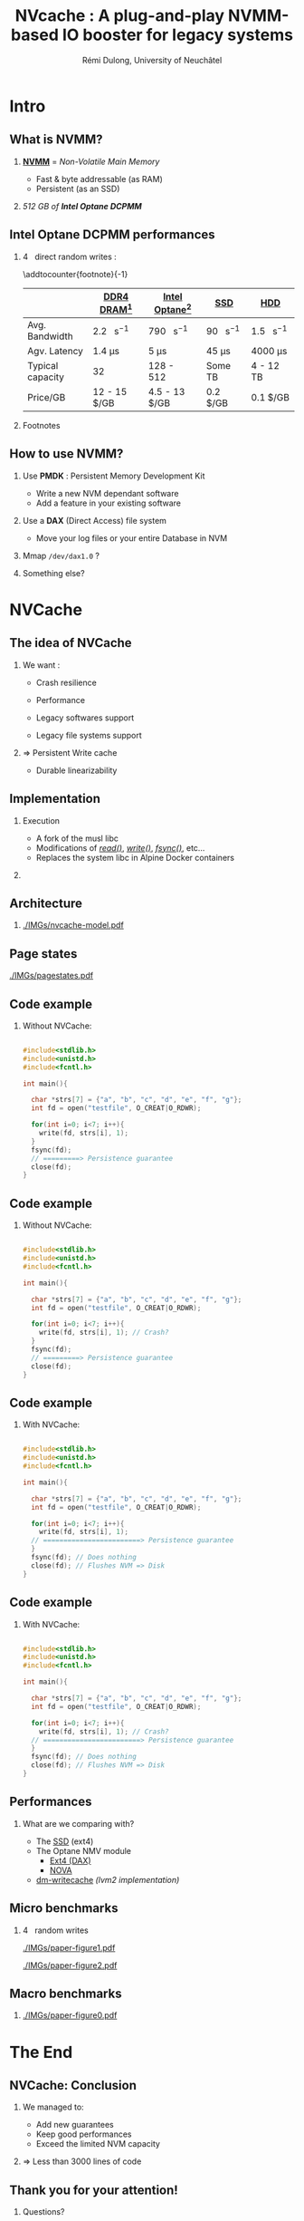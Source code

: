 #+startup: beamer
#+LaTeX_CLASS: beamer
#+LaTeX_CLASS_OPTIONS: [presentation]
#+BEAMER_FRAME_LEVEL: 2
#+BEAMER_THEME: 
#+BEAMER_FONT_THEME: structurebold
#+BEAMER_ENV:
#+COLUMNS: %45ITEM %10BEAMER_ENV(Env) %10BEAMER_ACT(Act) %4BEAMER_COL(Col) %8BEAMER_OPT(Opt)
#+OPTIONS: H:2 toc:nil email:n |:t \n:t
#+BEAMER_HEADER: \graphicspath{{./IMGs/}}
#+LaTeX_HEADER: \usepackage[binary-units]{siunitx}
#+LaTeX_HEADER: \sisetup{per-mode=symbol,detect-all}
#+TITLE: NVcache : A plug-and-play NVMM-based IO booster for legacy systems
#+AUTHOR: Rémi Dulong, University of Neuchâtel

* Intro
** What is NVMM?
    
*** _*NVMM*_ = /Non-Volatile Main Memory/
    :PROPERTIES:
    :BEAMER_env: block
    :BEAMER_col: 0.6
    :END:
- Fast & byte addressable (as RAM)
- Persistent (as an SSD)

*** 
    :PROPERTIES:
    :BEAMER_env: block
    :BEAMER_col: 0.4
    :END:

  #+ATTR_LATEX: width=\textwidth
  [[./IMGs/optane-module.jpg]]

  /512 GB of *Intel Optane DCPMM*/



** Intel Optane DCPMM performances
*** \SI{4}{\kilo\byte} direct random writes :

\addtocounter{footnote}{-1}
\fontsize{10pt}{12pt}\selectfont
#+ATTR_LATEX: :float nil :align l|c|c|c|c
|                  | [[color:red][DDR4 DRAM]][fn:1]                 | [[color:orange][Intel Optane]][fn:2]              | [[color:olive][SSD]]                            | [[color:brown][HDD]]                             |
|------------------+---------------------------------+---------------------------------+--------------------------------+---------------------------------|
| Avg. Bandwidth   | \SI{2.2}{\giga\byte\per\second} | \SI{790}{\mega\byte\per\second} | \SI{90}{\mega\byte\per\second} | \SI{1.5}{\mega\byte\per\second} |
| Agv. Latency     | \SI{1.4}{\micro\second}         | \SI{5}{\micro\second}           | \SI{45}{\micro\second}         | \SI{4000}{\micro\second}        |
| Typical capacity | \SI{32}{\giga\byte}             | 128 - \SI{512}{\giga\byte}      | Some TB                        | 4 - 12 TB                       |
| Price/GB         | 12 - 15 $/GB                    | 4.5 - 13 $/GB                   | 0.2 $/GB                       | 0.1 $/GB                        |

*** Footnotes

[fn:1] With tmpfs
[fn:2] ext4 (DAX)

** How to use NVMM?

1. Use *PMDK* : Persistent Memory Development Kit
   - Write a new NVM dependant software
   - Add a feature in your existing software \pause

2. Use a *DAX* (Direct Access) file system
   - Move your log files or your entire Database in NVM \pause

3. Mmap ~/dev/dax1.0~ ? \pause

4. Something else?

    
*  NVCache

** The idea of NVCache

*** We want :
    :PROPERTIES:
    :BEAMER_env: block
    :BEAMER_col: 0.5
    :END:

- Crash resilience\pause

- Performance\pause

- Legacy softwares support\pause

- Legacy file systems support\pause

*** \Rightarrow Persistent Write cache
    :PROPERTIES:
    :BEAMER_env: block
    :BEAMER_col: 0.5
    :END:
    - Durable linearizability
      

** Implementation

*** Execution
    :PROPERTIES:
    :BEAMER_env: block
    :BEAMER_col: 0.6
    :END:
- A fork of the musl libc
- Modifications of [[color:olive][/read()/]], [[color:red][/write()/]], [[color:orange][/fsync()/]], etc...
- Replaces the system libc in Alpine Docker containers

*** 
    :PROPERTIES:
    :BEAMER_env: block
    :BEAMER_col: 0.4
    :END:
  #+ATTR_LATEX: width=\textwidth
  [[./IMGs/musl-logo.png]]

  #+ATTR_LATEX: width=\textwidth
  [[./IMGs/alpine-logo.png]]

  #+ATTR_LATEX: width=\textwidth
  [[./IMGs/docker-logo.png]]


** Architecture

*** 
  #+ATTR_LATEX: width=\textwidth
  [[./IMGs/nvcache-model.pdf]]



** Page states
  #+ATTR_LATEX: width=\textwidth
  [[./IMGs/pagestates.pdf]]

  
** Code example
*** Without NVCache:

\fontsize{8pt}{10pt}
#+begin_src C

  #include<stdlib.h>
  #include<unistd.h>
  #include<fcntl.h>

  int main(){

    char *strs[7] = {"a", "b", "c", "d", "e", "f", "g"};
    int fd = open("testfile", O_CREAT|O_RDWR);

    for(int i=0; i<7; i++){
      write(fd, strs[i], 1);
    }
    fsync(fd);
    // =========> Persistence guarantee
    close(fd);
  }

#+end_src

** Code example

*** Without NVCache:
\fontsize{8pt}{10pt}
#+begin_src C

  #include<stdlib.h>
  #include<unistd.h>
  #include<fcntl.h>

  int main(){

    char *strs[7] = {"a", "b", "c", "d", "e", "f", "g"};
    int fd = open("testfile", O_CREAT|O_RDWR);

    for(int i=0; i<7; i++){
      write(fd, strs[i], 1); // Crash?
    }
    fsync(fd);
    // =========> Persistence guarantee
    close(fd);
  }

#+end_src

** Code example

*** With NVCache:

\fontsize{8pt}{10pt}
#+begin_src C

  #include<stdlib.h>
  #include<unistd.h>
  #include<fcntl.h>

  int main(){

    char *strs[7] = {"a", "b", "c", "d", "e", "f", "g"};
    int fd = open("testfile", O_CREAT|O_RDWR);

    for(int i=0; i<7; i++){
      write(fd, strs[i], 1);
    // ========================> Persistence guarantee
    }
    fsync(fd); // Does nothing
    close(fd); // Flushes NVM => Disk
  }

#+end_src

** Code example

*** With NVCache:

\fontsize{8pt}{10pt}
#+begin_src C

  #include<stdlib.h>
  #include<unistd.h>
  #include<fcntl.h>

  int main(){

    char *strs[7] = {"a", "b", "c", "d", "e", "f", "g"};
    int fd = open("testfile", O_CREAT|O_RDWR);

    for(int i=0; i<7; i++){
      write(fd, strs[i], 1); // Crash?
    // ========================> Persistence guarantee
    }
    fsync(fd); // Does nothing
    close(fd); // Flushes NVM => Disk
  }

#+end_src

  
** Performances

*** What are we comparing with?\pause

- The [[color:blue][SSD]] (ext4)\pause
- The Optane NMV module
  - [[color:olive][Ext4 (DAX)]]
  - [[color:violet][NOVA]] \pause
- [[color:orange][dm-writecache]] /(lvm2 implementation)/


** Micro benchmarks

*** \SI{4}{\kibi\byte} random writes
  #+ATTR_LATEX: width=\textwidth
  [[./IMGs/paper-figure1.pdf]] \pause
  
  #+ATTR_LATEX: width=\textwidth
  [[./IMGs/paper-figure2.pdf]]

    

** Macro benchmarks

*** 
  #+ATTR_LATEX: width=\textwidth
  [[./IMGs/paper-figure0.pdf]]


* The End

** NVCache: Conclusion

*** We managed to:
    :PROPERTIES:
    :BEAMER_env: block
    :BEAMER_col: 0.6
    :END:
- Add new guarantees
- Keep good performances
- Exceed the limited NVM capacity

*** \Rightarrow Less than 3000 lines of code
    :PROPERTIES:
    :BEAMER_env: block
    :BEAMER_col: 0.4
    :END:
    
** Thank you for your attention!

*** 
    :PROPERTIES:
    :BEAMER_env: block
    :BEAMER_col: 0.4
    :END:
Questions?


*** 
    :PROPERTIES:
    :BEAMER_env: block
    :BEAMER_col: 0.6
    :END:
  #+ATTR_LATEX: width=\textwidth
  [[./IMGs/paper.jpg]]

    
    
** End

** Micro benchmarks

  #+ATTR_LATEX: width=\textwidth
  [[./IMGs/paper-figure3.pdf]]

  #+ATTR_LATEX: width=\textwidth
  [[./IMGs/paper-figure4.pdf]]

